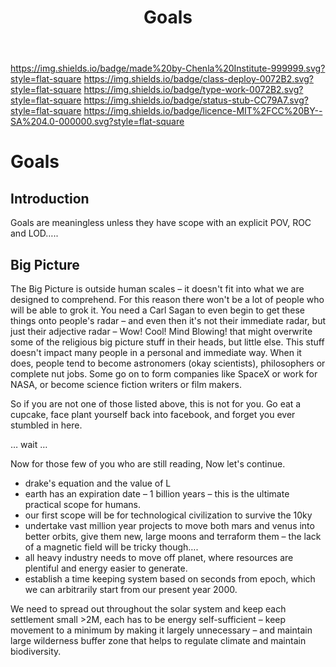 #   -*- mode: org; fill-column: 60 -*-
#+TITLE: Goals
#+STARTUP: showall
#+TOC: headlines 4
#+PROPERTY: filename

[[https://img.shields.io/badge/made%20by-Chenla%20Institute-999999.svg?style=flat-square]] 
[[https://img.shields.io/badge/class-deploy-0072B2.svg?style=flat-square]]
[[https://img.shields.io/badge/type-work-0072B2.svg?style=flat-square]]
[[https://img.shields.io/badge/status-stub-CC79A7.svg?style=flat-square]]
[[https://img.shields.io/badge/licence-MIT%2FCC%20BY--SA%204.0-000000.svg?style=flat-square]]

* Goals
:PROPERTIES:
  :CUSTOM_ID: 
  :Name:      /home/deerpig/proj/chenla/deploy/deploy-goals.org
  :Created:   2017-06-25T09:42@Prek Leap (11.642600N-104.919210W)
  :ID:        25bfd328-058c-41df-96ad-8d1dc797cff4
  :VER:       551630605.398817139
  :GEO:       48P-491193-1287029-15
  :BXID:      proj:DGS2-6862
  :Class:     deploy
  :Type:      work
  :Status:    stub
  :Licence:   MIT/CC BY-SA 4.0
  :END:

** Introduction

Goals are meaningless unless they have scope with an explicit POV, ROC
and LOD.....


** Big Picture

 #+begin_comment
 from: NOTES <2014-12-01 Mon 19:06> 
 #+end_comment

The Big Picture is outside human scales -- it doesn't fit into what we
are designed to comprehend.  For this reason there won't be a lot of
people who will be able to grok it.  You need a Carl Sagan to even
begin to get these things onto people's radar -- and even then it's
not their immediate radar, but just their adjective radar -- Wow!
Cool! Mind Blowing! that might overwrite some of the religious big
picture stuff in their heads, but little else.  This stuff doesn't
impact many people in a personal and immediate way.  When it does,
people tend to become astronomers (okay scientists), philosophers or
complete nut jobs.  Some go on to form companies like SpaceX or work
for NASA, or become science fiction writers or film makers.

So if you are not one of those listed above, this is not for you.  Go
eat a cupcake, face plant yourself back into facebook, and forget you
ever stumbled in here.

... wait ...

Now for those few of you who are still reading, Now let's continue.


  - drake's equation and the value of L
  - earth has an expiration date -- 1 billion years -- this is the
    ultimate practical scope for humans.
  - our first scope will be for technological civilization to survive
    the 10ky
  - undertake vast million year projects to move both mars and venus
    into better orbits, give them new, large moons and terraform them
    -- the lack of a magnetic field will be tricky though....
  - all heavy industry needs to move off planet, where resources are
    plentiful and energy easier to generate. 
  - establish a time keeping system based on seconds from epoch, which
    we can arbitrarily start from our present year 2000.


We need to spread out throughout the solar system and keep each
settlement small >2M, each has to be energy self-sufficient -- keep
movement to a minimum by making it largely unnecessary -- and maintain
large wilderness buffer zone that helps to regulate climate and
maintain biodiversity.
